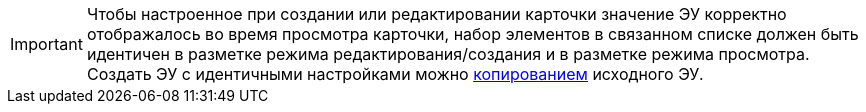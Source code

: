 [IMPORTANT]
====
Чтобы настроенное при создании или редактировании карточки значение ЭУ корректно отображалось во время просмотра карточки, набор элементов в связанном списке должен быть идентичен в разметке режима редактирования/создания и в разметке режима просмотра. Создать ЭУ с идентичными настройками можно xref:layouts-copy-control.adoc[копированием] исходного ЭУ.
====
